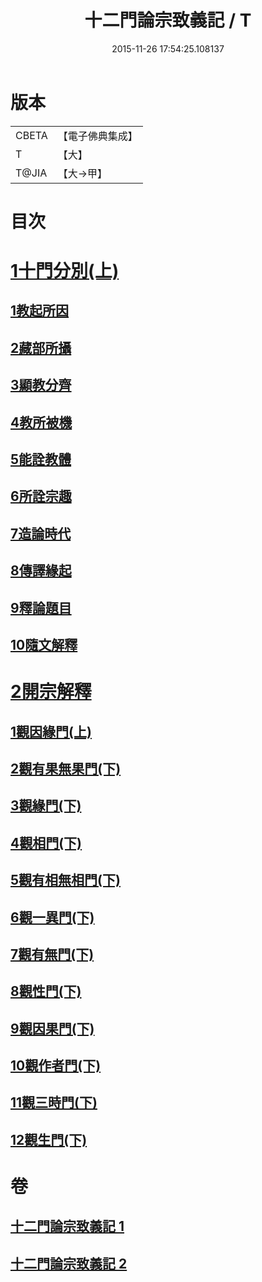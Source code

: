 #+TITLE: 十二門論宗致義記 / T
#+DATE: 2015-11-26 17:54:25.108137
* 版本
 |     CBETA|【電子佛典集成】|
 |         T|【大】     |
 |     T@JIA|【大→甲】   |

* 目次
* [[file:KR6m0010_001.txt::0212c5][1十門分別(上)]]
** [[file:KR6m0010_001.txt::0212c9][1教起所因]]
** [[file:KR6m0010_001.txt::0212c25][2藏部所攝]]
** [[file:KR6m0010_001.txt::0213a4][3顯教分齊]]
** [[file:KR6m0010_001.txt::0213c24][4教所被機]]
** [[file:KR6m0010_001.txt::0214a9][5能詮教體]]
** [[file:KR6m0010_001.txt::0214a16][6所詮宗趣]]
** [[file:KR6m0010_001.txt::0218c12][7造論時代]]
** [[file:KR6m0010_001.txt::0218c23][8傳譯緣起]]
** [[file:KR6m0010_001.txt::0219a3][9釋論題目]]
** [[file:KR6m0010_001.txt::0219b19][10隨文解釋]]
* [[file:KR6m0010_001.txt::0220b5][2開宗解釋]]
** [[file:KR6m0010_001.txt::0220b7][1觀因緣門(上)]]
** [[file:KR6m0010_002.txt::002-0221b15][2觀有果無果門(下)]]
** [[file:KR6m0010_002.txt::0223c4][3觀緣門(下)]]
** [[file:KR6m0010_002.txt::0224a21][4觀相門(下)]]
** [[file:KR6m0010_002.txt::0225c25][5觀有相無相門(下)]]
** [[file:KR6m0010_002.txt::0226a18][6觀一異門(下)]]
** [[file:KR6m0010_002.txt::0226c24][7觀有無門(下)]]
** [[file:KR6m0010_002.txt::0227b18][8觀性門(下)]]
** [[file:KR6m0010_002.txt::0228a22][9觀因果門(下)]]
** [[file:KR6m0010_002.txt::0228b10][10觀作者門(下)]]
** [[file:KR6m0010_002.txt::0229c29][11觀三時門(下)]]
** [[file:KR6m0010_002.txt::0230b28][12觀生門(下)]]
* 卷
** [[file:KR6m0010_001.txt][十二門論宗致義記 1]]
** [[file:KR6m0010_002.txt][十二門論宗致義記 2]]
